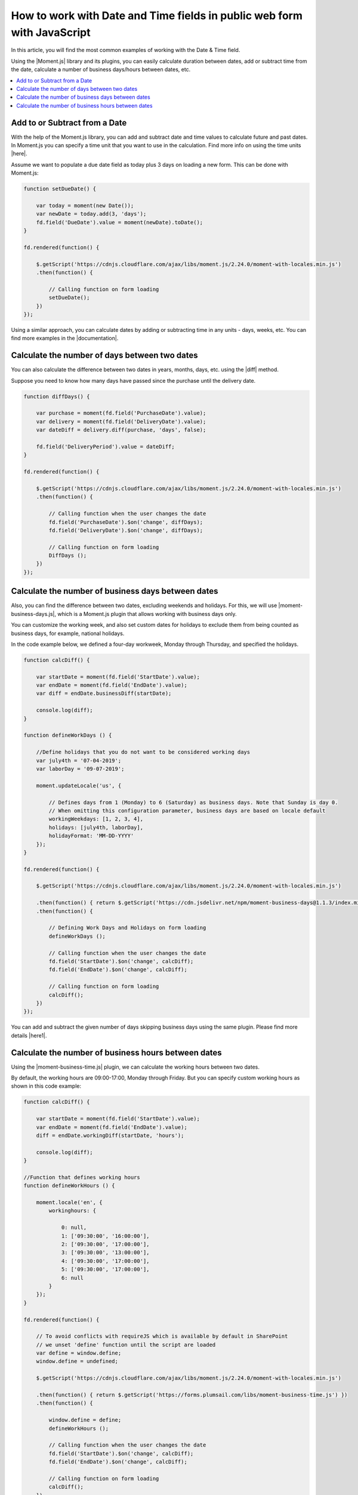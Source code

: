 .. title:: Work with Date and Time fields in public web forms using JS

.. meta::
   :description: Add, subtract, calculate number of days between two dates, calculate number of business days and hours, and more, using JavaScript and Moment.js

How to work with Date and Time fields in public web form with JavaScript
=========================================================================

In this article, you will find the most common examples of working with the Date & Time field.  

Using the |Moment.js| library and its plugins, you can easily calculate duration between dates, add or subtract time from the date, calculate a number of business days/hours between dates, etc.

.. contents::
 :local:
 :depth: 1

Add to or Subtract from a Date
--------------------------------------------------

With the help of the Moment.js library, you can add and subtract date and time values to calculate future and past dates.  
In Moment.js you can specify a time unit that you want to use in the calculation. Find more info on using the time units |here|.

Assume we want to populate a due date field as today plus 3 days on loading a new form. This can be done with Moment.js: 

.. code-block:: javascript

    function setDueDate() {   

        var today = moment(new Date());
        var newDate = today.add(3, 'days');
        fd.field('DueDate').value = moment(newDate).toDate();
    } 

    fd.rendered(function() {   

        $.getScript('https://cdnjs.cloudflare.com/ajax/libs/moment.js/2.24.0/moment-with-locales.min.js')   
        .then(function() { 
                         
            // Calling function on form loading 
            setDueDate();
        }) 
    });

Using a similar approach, you can calculate dates by adding or subtracting time in any units - days, weeks, etc. You can find more examples in the |documentation|.

Calculate the number of days between two dates 
--------------------------------------------------

You can also calculate the difference between two dates in years, months, days, etc. using the |diff| method.  

Suppose you need to know how many days have passed since the purchase until the delivery date. 

.. code-block:: javascript

    function diffDays() {

        var purchase = moment(fd.field('PurchaseDate').value); 
        var delivery = moment(fd.field('DeliveryDate').value);
        var dateDiff = delivery.diff(purchase, 'days', false);
       
        fd.field('DeliveryPeriod').value = dateDiff;
    }
    
    fd.rendered(function() {
        
        $.getScript('https://cdnjs.cloudflare.com/ajax/libs/moment.js/2.24.0/moment-with-locales.min.js')
        .then(function() {
            
            // Calling function when the user changes the date
            fd.field('PurchaseDate').$on('change', diffDays);
            fd.field('DeliveryDate').$on('change', diffDays);
            
            // Calling function on form loading
            DiffDays (); 
        }) 
    });

Calculate the number of business days between dates
-----------------------------------------------------

Also, you can find the difference between two dates, excluding weekends and holidays. For this, we will use |moment-business-days.js|, which is a Moment.js plugin that allows working with business days only.  

You can customize the working week, and also set custom dates for holidays to exclude them from being counted as business days, for example, national holidays.  

In the code example below, we defined a four-day workweek, Monday through Thursday, and specified the holidays. 

.. code-block:: javascript

    function calcDiff() {
        
        var startDate = moment(fd.field('StartDate').value);
        var endDate = moment(fd.field('EndDate').value);
        var diff = endDate.businessDiff(startDate);
        
        console.log(diff);
    }
    
    function defineWorkDays () {
        
        //Define holidays that you do not want to be considered working days
        var july4th = '07-04-2019';
        var laborDay = '09-07-2019';
        
        moment.updateLocale('us', {

            // Defines days from 1 (Monday) to 6 (Saturday) as business days. Note that Sunday is day 0.
            // When omitting this configuration parameter, business days are based on locale default
            workingWeekdays: [1, 2, 3, 4], 
            holidays: [july4th, laborDay],
            holidayFormat: 'MM-DD-YYYY'
        });
    } 
    
    fd.rendered(function() {
        
        $.getScript('https://cdnjs.cloudflare.com/ajax/libs/moment.js/2.24.0/moment-with-locales.min.js')
        
        .then(function() { return $.getScript('https://cdn.jsdelivr.net/npm/moment-business-days@1.1.3/index.min.js')})
        .then(function() {

            // Defining Work Days and Holidays on form loading
            defineWorkDays ();
            
            // Calling function when the user changes the date
            fd.field('StartDate').$on('change', calcDiff);
            fd.field('EndDate').$on('change', calcDiff);  

            // Calling function on form loading
            calcDiff();
        })
    });


You can add and subtract the given number of days skipping business days using the same plugin. Please find more details |here1|.

Calculate the number of business hours between dates  
-----------------------------------------------------

Using the |moment-business-time.js| plugin, we can calculate the working hours between two dates.  

By default, the working hours are 09:00-17:00, Monday through Friday. But you can specify custom working hours as shown in this code example: 

.. code-block:: javascript

    function calcDiff() {
        
        var startDate = moment(fd.field('StartDate').value);
        var endDate = moment(fd.field('EndDate').value);
        diff = endDate.workingDiff(startDate, 'hours');
        
        console.log(diff);
    } 
    
    //Function that defines working hours     
    function defineWorkHours () {
        
        moment.locale('en', {
            workinghours: {
                
                0: null,
                1: ['09:30:00', '16:00:00'],
                2: ['09:30:00', '17:00:00'],
                3: ['09:30:00', '13:00:00'],
                4: ['09:30:00', '17:00:00'],
                5: ['09:30:00', '17:00:00'],
                6: null
            }
        });
    }
    
    fd.rendered(function() {
        
        // To avoid conflicts with requireJS which is available by default in SharePoint
        // we unset 'define' function until the script are loaded
        var define = window.define;
        window.define = undefined;

        $.getScript('https://cdnjs.cloudflare.com/ajax/libs/moment.js/2.24.0/moment-with-locales.min.js')
        
        .then(function() { return $.getScript('https://forms.plumsail.com/libs/moment-business-time.js') })
        .then(function() { 
            
            window.define = define;
            defineWorkHours ();
            
            // Calling function when the user changes the date
            fd.field('StartDate').$on('change', calcDiff);
            fd.field('EndDate').$on('change', calcDiff);
            
            // Calling function on form loading
            calcDiff();
        })
    });


You can add and subtract working hours using the same plugin. Please find more details |here2|.

.. |Moment.js|  raw:: html

   <a href="https://momentjs.com" target="_blank">Moment.js</a>

.. |here|  raw:: html

   <a href="https://momentjs.com/docs/#/manipulating/add/" target="_blank">here</a>

.. |documentation|  raw:: html

   <a href="https://momentjs.com/docs/#/manipulating/" target="_blank">documentation</a>

.. |diff|  raw:: html

   <a href="https://momentjs.com/docs/#/displaying/difference/" target="_blank">diff</a>
   
.. |here1|  raw:: html

   <a href="https://www.npmjs.com/package/moment-business-days#businessadddays--moment" target="_blank">here</a>

.. |moment-business-time.js|  raw:: html

   <a href="https://www.npmjs.com/package/moment-business-time" target="_blank">moment-business-time.js</a>

.. |here2|  raw:: html

   <a href="https://www.npmjs.com/package/moment-business-time#momentaddworkingtime" target="_blank">here</a>

.. |moment-business-days.js|  raw:: html

   <a href="https://www.npmjs.com/package/moment-business-days" target="_blank">moment-business-days.js</a>